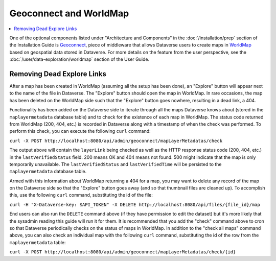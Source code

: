 Geoconnect and WorldMap
=======================

.. contents:: :local:

One of the optional components listed under "Architecture and Components" in the :doc:`/installation/prep` section of the Installation Guide is `Geoconnect <https://github.com/IQSS/geoconnect>`_, piece of middleware that allows Dataverse users to create maps in `WorldMap <http://worldmap.harvard.edu>`_ based on geospatial data stored in Dataverse. For more details on the feature from the user perspective, see the :doc:`/user/data-exploration/worldmap` section of the User Guide.

Removing Dead Explore Links
---------------------------

After a map has been created in WorldMap (assuming all the setup has been done), an "Explore" button will appear next to the name of the file in Dataverse. The "Explore" button should open the map in WorldMap. In rare occasions, the map has been deleted on the WorldMap side such that the "Explore" button goes nowhere, resulting in a dead link, a 404.

Functionality has been added on the Dataverse side to iterate through all the maps Dataverse knows about (stored in the ``maplayermetadata`` database table) and to check for the existence of each map in WorldMap. The status code returned from WorldMap (200, 404, etc.) is recorded in Dataverse along with a timestamp of when the check was performed. To perform this check, you can execute the following ``curl`` command:

``curl -X POST http://localhost:8080/api/admin/geoconnect/mapLayerMetadatas/check``

The output above will contain the ``layerLink`` being checked as well as the HTTP response status code (200, 404, etc.) in the ``lastVerifiedStatus`` field. 200 means OK and 404 means not found. 500 might indicate that the map is only temporarily unavailable. The ``lastVerifiedStatus`` and ``lastVerifiedTime`` will be persisted to the ``maplayermetadata`` database table.

Armed with this information about WorldMap returning a 404 for a map, you may want to delete any record of the map on the Dataverse side so that the "Explore" button goes away (and so that thumbnail files are cleaned up). To accomplish this, use the following ``curl`` command, substituting the id of the file:

``curl -H "X-Dataverse-key: $API_TOKEN" -X DELETE http://localhost:8080/api/files/{file_id}/map``

End users can also run the ``DELETE`` command above (if they have permission to edit the dataset) but it's more likely that the sysadmin reading this guide will run it for them. It is recommended that you add the "check" command above to cron so that Dataverse periodically checks on the status of maps in WorldMap. In addition to the "check all maps" command above, you can also check an individual map with the following ``curl`` command, substituting the id of the row from the ``maplayermetadata`` table:

``curl -X POST http://localhost:8080/api/admin/geoconnect/mapLayerMetadatas/check/{id}``
